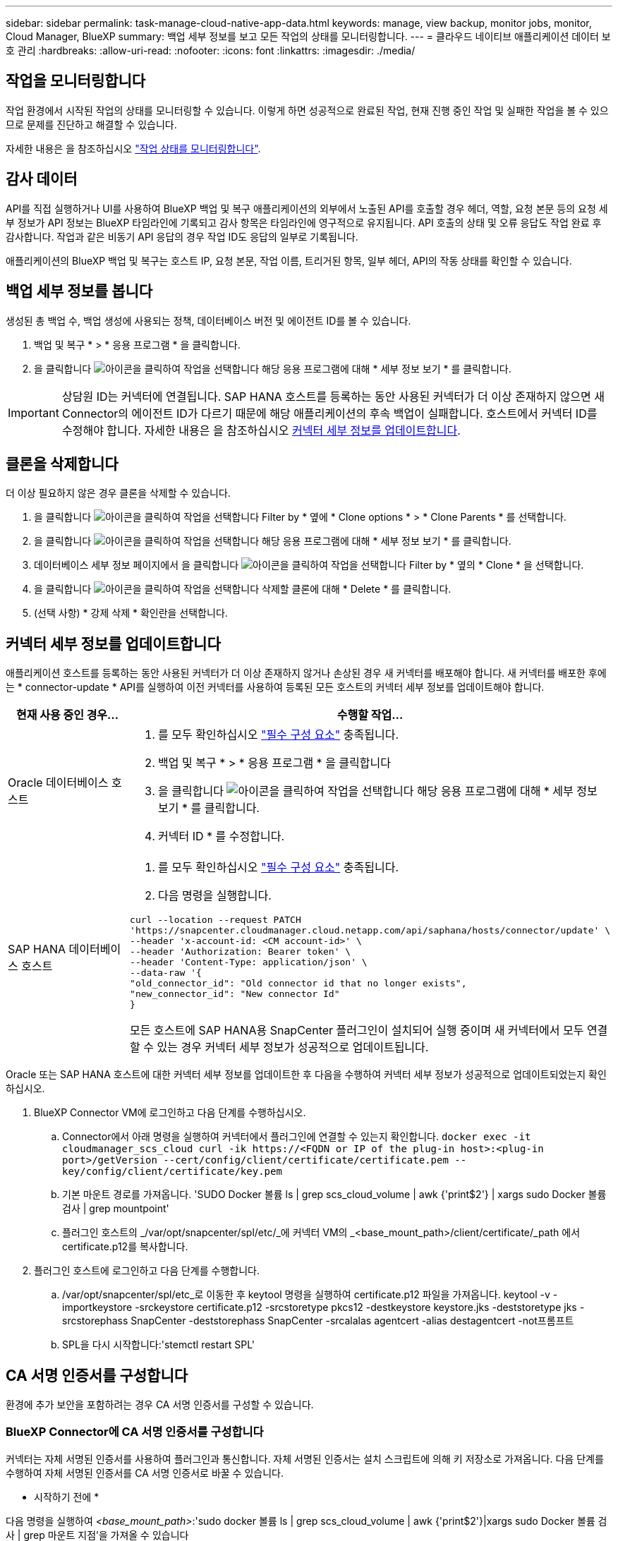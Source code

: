 ---
sidebar: sidebar 
permalink: task-manage-cloud-native-app-data.html 
keywords: manage, view backup, monitor jobs, monitor, Cloud Manager, BlueXP 
summary: 백업 세부 정보를 보고 모든 작업의 상태를 모니터링합니다. 
---
= 클라우드 네이티브 애플리케이션 데이터 보호 관리
:hardbreaks:
:allow-uri-read: 
:nofooter: 
:icons: font
:linkattrs: 
:imagesdir: ./media/




== 작업을 모니터링합니다

작업 환경에서 시작된 작업의 상태를 모니터링할 수 있습니다. 이렇게 하면 성공적으로 완료된 작업, 현재 진행 중인 작업 및 실패한 작업을 볼 수 있으므로 문제를 진단하고 해결할 수 있습니다.

자세한 내용은 을 참조하십시오 link:https://docs.netapp.com/us-en/cloud-manager-backup-restore/task-monitor-backup-jobs.html["작업 상태를 모니터링합니다"].



== 감사 데이터

API를 직접 실행하거나 UI를 사용하여 BlueXP 백업 및 복구 애플리케이션의 외부에서 노출된 API를 호출할 경우 헤더, 역할, 요청 본문 등의 요청 세부 정보가 API 정보는 BlueXP 타임라인에 기록되고 감사 항목은 타임라인에 영구적으로 유지됩니다. API 호출의 상태 및 오류 응답도 작업 완료 후 감사합니다. 작업과 같은 비동기 API 응답의 경우 작업 ID도 응답의 일부로 기록됩니다.

애플리케이션의 BlueXP 백업 및 복구는 호스트 IP, 요청 본문, 작업 이름, 트리거된 항목, 일부 헤더, API의 작동 상태를 확인할 수 있습니다.



== 백업 세부 정보를 봅니다

생성된 총 백업 수, 백업 생성에 사용되는 정책, 데이터베이스 버전 및 에이전트 ID를 볼 수 있습니다.

. 백업 및 복구 * > * 응용 프로그램 * 을 클릭합니다.
. 을 클릭합니다 image:icon-action.png["아이콘을 클릭하여 작업을 선택합니다"] 해당 응용 프로그램에 대해 * 세부 정보 보기 * 를 클릭합니다.



IMPORTANT: 상담원 ID는 커넥터에 연결됩니다. SAP HANA 호스트를 등록하는 동안 사용된 커넥터가 더 이상 존재하지 않으면 새 Connector의 에이전트 ID가 다르기 때문에 해당 애플리케이션의 후속 백업이 실패합니다. 호스트에서 커넥터 ID를 수정해야 합니다. 자세한 내용은 을 참조하십시오 <<커넥터 세부 정보를 업데이트합니다>>.



== 클론을 삭제합니다

더 이상 필요하지 않은 경우 클론을 삭제할 수 있습니다.

. 을 클릭합니다 image:button_plus_sign_square.png["아이콘을 클릭하여 작업을 선택합니다"] Filter by * 옆에 * Clone options * > * Clone Parents * 를 선택합니다.
. 을 클릭합니다 image:icon-action.png["아이콘을 클릭하여 작업을 선택합니다"] 해당 응용 프로그램에 대해 * 세부 정보 보기 * 를 클릭합니다.
. 데이터베이스 세부 정보 페이지에서 을 클릭합니다 image:button_plus_sign_square.png["아이콘을 클릭하여 작업을 선택합니다"] Filter by * 옆의 * Clone * 을 선택합니다.
. 을 클릭합니다 image:icon-action.png["아이콘을 클릭하여 작업을 선택합니다"] 삭제할 클론에 대해 * Delete * 를 클릭합니다.
. (선택 사항) * 강제 삭제 * 확인란을 선택합니다.




== 커넥터 세부 정보를 업데이트합니다

애플리케이션 호스트를 등록하는 동안 사용된 커넥터가 더 이상 존재하지 않거나 손상된 경우 새 커넥터를 배포해야 합니다. 새 커넥터를 배포한 후에는 * connector-update * API를 실행하여 이전 커넥터를 사용하여 등록된 모든 호스트의 커넥터 세부 정보를 업데이트해야 합니다.

|===
| 현재 사용 중인 경우... | 수행할 작업... 


 a| 
Oracle 데이터베이스 호스트
 a| 
. 를 모두 확인하십시오 link:task-add-host-discover-oracle-databases.html#prerequisites["필수 구성 요소"] 충족됩니다.
. 백업 및 복구 * > * 응용 프로그램 * 을 클릭합니다
. 을 클릭합니다 image:icon-action.png["아이콘을 클릭하여 작업을 선택합니다"] 해당 응용 프로그램에 대해 * 세부 정보 보기 * 를 클릭합니다.
. 커넥터 ID * 를 수정합니다.




 a| 
SAP HANA 데이터베이스 호스트
 a| 
. 를 모두 확인하십시오 link:task-deploy-snapcenter-plugin-for-sap-hana.html#prerequisites["필수 구성 요소"] 충족됩니다.
. 다음 명령을 실행합니다.


[listing]
----
curl --location --request PATCH
'https://snapcenter.cloudmanager.cloud.netapp.com/api/saphana/hosts/connector/update' \
--header 'x-account-id: <CM account-id>' \
--header 'Authorization: Bearer token' \
--header 'Content-Type: application/json' \
--data-raw '{
"old_connector_id": "Old connector id that no longer exists",
"new_connector_id": "New connector Id"
}
----
모든 호스트에 SAP HANA용 SnapCenter 플러그인이 설치되어 실행 중이며 새 커넥터에서 모두 연결할 수 있는 경우 커넥터 세부 정보가 성공적으로 업데이트됩니다.

|===
Oracle 또는 SAP HANA 호스트에 대한 커넥터 세부 정보를 업데이트한 후 다음을 수행하여 커넥터 세부 정보가 성공적으로 업데이트되었는지 확인하십시오.

. BlueXP Connector VM에 로그인하고 다음 단계를 수행하십시오.
+
.. Connector에서 아래 명령을 실행하여 커넥터에서 플러그인에 연결할 수 있는지 확인합니다.
`docker exec -it cloudmanager_scs_cloud curl -ik \https://<FQDN or IP of the plug-in host>:<plug-in port>/getVersion --cert/config/client/certificate/certificate.pem --key/config/client/certificate/key.pem`
.. 기본 마운트 경로를 가져옵니다. 'SUDO Docker 볼륨 ls | grep scs_cloud_volume | awk {'print$2'} | xargs sudo Docker 볼륨 검사 | grep mountpoint'
.. 플러그인 호스트의 _/var/opt/snapcenter/spl/etc/_에 커넥터 VM의 _<base_mount_path>/client/certificate/_path 에서 certificate.p12를 복사합니다.


. 플러그인 호스트에 로그인하고 다음 단계를 수행합니다.
+
.. /var/opt/snapcenter/spl/etc_로 이동한 후 keytool 명령을 실행하여 certificate.p12 파일을 가져옵니다. keytool -v -importkeystore -srckeystore certificate.p12 -srcstoretype pkcs12 -destkeystore keystore.jks -deststoretype jks -srcstorephass SnapCenter -deststorephass SnapCenter -srcalalas agentcert -alias destagentcert -not프롬프트
.. SPL을 다시 시작합니다:'stemctl restart SPL'






== CA 서명 인증서를 구성합니다

환경에 추가 보안을 포함하려는 경우 CA 서명 인증서를 구성할 수 있습니다.



=== BlueXP Connector에 CA 서명 인증서를 구성합니다

커넥터는 자체 서명된 인증서를 사용하여 플러그인과 통신합니다. 자체 서명된 인증서는 설치 스크립트에 의해 키 저장소로 가져옵니다. 다음 단계를 수행하여 자체 서명된 인증서를 CA 서명 인증서로 바꿀 수 있습니다.

* 시작하기 전에 *

다음 명령을 실행하여 _<base_mount_path>_:'sudo docker 볼륨 ls | grep scs_cloud_volume | awk {'print$2'}|xargs sudo Docker 볼륨 검사 | grep 마운트 지점'을 가져올 수 있습니다

* 단계 *

. Connector가 플러그인과 연결할 때 CA 인증서를 클라이언트 인증서로 사용하려면 Connector에서 다음 단계를 수행하십시오.
+
.. Connector에 로그인합니다.
.. 커넥터의 _<base_mount_path>/client/certificate_에 있는 기존 파일을 모두 삭제합니다.
.. CA 서명 인증서와 키 파일을 커넥터의 _<base_mount_path>/client/certificate_에 복사합니다.
+
파일 이름은 certificate.pem 및 key.pem 이어야 합니다. certificate.pem에는 중간 CA 및 루트 CA와 같은 전체 인증서 체인이 있어야 합니다.

.. name certificate.p12를 사용하여 인증서의 PKCS12 형식을 생성하고 _<base_mount_path>/client/certificate_에 유지합니다.
+
예: openssl pkcs12-inkey key.pem-in certificate.pem-export-out certificate.p12

.. 모든 중간 CA 및 루트 CA에 대한 certificate.p12 및 인증서를 _/var/opt/snapcenter/spl/etc/_의 플러그인 호스트에 복사합니다.
+

NOTE: 중간 CA 및 루트 CA 인증서의 형식은 .crt 형식이어야 합니다.



. 플러그인 호스트에서 다음 단계를 수행하여 Connector에서 보낸 인증서의 유효성을 확인합니다.
+
.. 플러그인 호스트에 로그인합니다.
.. /var/opt/snapcenter/spl/etc_로 이동한 후 keytool 명령을 실행하여 certificate.p12 파일을 가져옵니다. keytool -v -importkeystore -srckeystore certificate.p12 -srcstoretype pkcs12 -destkeystore keystore.jks -deststoretype jks -srcstorephass SnapCenter -deststorephass SnapCenter -srcalalas agentcert -alias destagentcert -not프롬프트
.. 루트 CA 및 중간 인증서를 가져옵니다. 키 도구-가져오기-trustcacerts-keystore keystore.jks-storepass SnapCenter-alias trustedca-file<certificate.crt>
+

NOTE: certificate.crt는 루트 CA 및 중간 CA의 인증서를 나타냅니다.

.. SPL을 다시 시작합니다:'stemctl restart SPL'






=== 플러그인에 대해 CA 서명 인증서를 구성합니다

CA 인증서의 이름은 플러그인 호스트의 Cloud Backup에 등록된 이름과 같아야 합니다.

* 시작하기 전에 *

다음 명령을 실행하여 _<base_mount_path>_:'sudo docker 볼륨 ls | grep scs_cloud_volume | awk {'print$2'}|xargs sudo Docker 볼륨 검사 | grep 마운트 지점'을 가져올 수 있습니다

* 단계 *

. 플러그인 호스트에서 다음 단계를 수행하여 CA 인증서를 사용하여 플러그인을 호스트합니다.
+
.. SPL의 keystore_/var/opt/snapcenter/SPL/etc_가 포함된 폴더로 이동합니다.
.. alias_splkeystore_로 인증서와 키를 모두 포함하는 인증서의 PKCS12 형식을 만듭니다.
+
certificate.pem에는 중간 CA 및 루트 CA와 같은 전체 인증서 체인이 있어야 합니다.

+
예: openssl pkcs12-inkey key.pem-in certificate.pem-export-out certificate.p12-name splkeystore

.. 위의 단계에서 만든 CA 인증서를 추가합니다.
`keytool -importkeystore -srckeystore certificate.p12 -srcstoretype pkcs12 -destkeystore keystore.jks -deststoretype JKS -srcalias splkeystore -destalias splkeystore -noprompt`
.. 인증서를 확인합니다. 키툴-리스트-v-keystore keystore.jks
.. SPL을 다시 시작합니다:'stemctl restart SPL'


. Connector가 플러그인의 인증서를 확인할 수 있도록 Connector에서 다음 단계를 수행합니다.
+
.. 커넥터 에 비 루트 사용자로 로그인합니다.
.. 서버 디렉터리 아래에 루트 CA 및 중간 CA 파일을 복사합니다.
`cd <base_mount_path>`
`mkdir server`
+
CA 파일은 PEM 형식이어야 합니다.

.. cloudmanager_scs_cloud에 연결하고 _config.yml_에서 * enableCACert * 를 * true * 로 수정합니다. 'SUDO Docker Exec - cloudmanager_SCS_cloud SED-I's/enableCACert: false/enableCACert: true/g'/opt/NetApp/cloudmanager-SCS-cloud/config/config.yml'
.. cloudmanager_scs_cloud 컨테이너를 다시 시작합니다. 'SUDO Docker restart cloudmanager_scs_cloud'를 선택합니다






== REST API 액세스

애플리케이션을 클라우드로 보호하는 REST API는 다음 사이트에서 확인할 수 있습니다. https://snapcenter.cloudmanager.cloud.netapp.com/api-doc/[].

REST API에 액세스하려면 통합 인증이 있는 사용자 토큰을 얻어야 합니다. 사용자 토큰을 얻는 방법에 대한 자세한 내용은 을 참조하십시오 https://docs.netapp.com/us-en/cloud-manager-automation/platform/create_user_token.html#create-a-user-token-with-federated-authentication["통합 인증을 사용하여 사용자 토큰을 생성합니다"].
